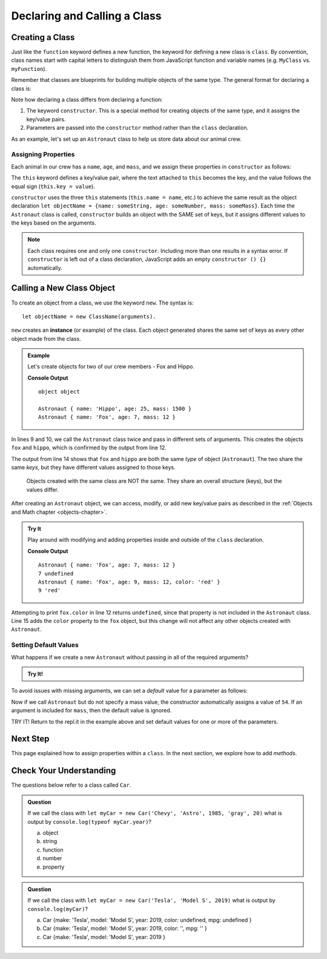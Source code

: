 Declaring and Calling a Class
==============================

Creating a Class
-----------------

Just like the ``function`` keyword defines a new function, the keyword for
defining a new class is ``class``. By convention, class names start with
capital letters to distinguish them from JavaScript function and variable names
(e.g. ``MyClass`` vs. ``myFunction``).

Remember that classes are blueprints for building multiple objects of the same
type. The general format for declaring a class is:

.. sourcecode:: js
   :linenos:

   class ClassName {
      constructor(parameters) {
         //assign properties
      }
      //define methods
   }

.. index:: ! constructor

Note how declaring a class differs from declaring a function:

#. The keyword ``constructor``. This is a special method for creating objects
   of the same type, and it assigns the key/value pairs.
#. Parameters are passed into the ``constructor`` method rather than the
   ``class`` declaration.

As an example, let's set up an ``Astronaut`` class to help us store data about
our animal crew.

Assigning Properties
^^^^^^^^^^^^^^^^^^^^

Each animal in our crew has a ``name``, ``age``, and ``mass``, and we assign
these properties in ``constructor`` as follows:

.. sourcecode:: js
   :linenos:

   class Astronaut {
      constructor(name, age, mass) {
         this.name = name,
         this.age = age,
         this.mass = mass
      }
   }

The ``this`` keyword defines a key/value pair, where the text attached to
``this`` becomes the key, and the value follows the equal sign (``this.key =
value``).

``constructor`` uses the three ``this`` statements (``this.name = name``, etc.)
to achieve the same result as the object declaration
``let objectName = {name: someString, age: someNumber, mass: someMass}``. Each
time the ``Astronaut`` class is called, ``constructor`` builds an object with
the SAME set of keys, but it assigns different values to the keys based on the
arguments.

.. admonition:: Note

   Each class requires one and only one ``constructor``. Including more than one
   results in a syntax error. If ``constructor`` is left out of a class
   declaration, JavaScript adds an empty ``constructor () {}`` automatically.

Calling a New Class Object
---------------------------

To create an object from a class, we use the keyword ``new``. The syntax is:

::

   let objectName = new ClassName(arguments).

``new`` creates an **instance** (or example) of the class. Each object
generated shares the same set of keys as every other object made from the
class.

.. admonition:: Example

   Let's create objects for two of our crew members - Fox and Hippo.

   .. sourcecode:: js
      :linenos:

      class Astronaut {
         constructor(name, age, mass){
            this.name = name,
            this.age = age,
            this.mass = mass
         }
      }

      let fox = new Astronaut('Fox', 7, 12);
      let hippo = new Astronaut('Hippo', 25, 1500);

      console.log(typeof hippo, typeof fox);

      console.log(hippo, fox);

   **Console Output**

   ::

      object object

      Astronaut { name: 'Hippo', age: 25, mass: 1500 }
      Astronaut { name: 'Fox', age: 7, mass: 12 }

In lines 9 and 10, we call the ``Astronaut`` class twice and pass in different
sets of arguments. This creates the objects ``fox`` and ``hippo``, which is
confirmed by the output from line 12.

The output from line 14 shows that ``fox`` and ``hippo`` are both the same
*type* of object (``Astronaut``). The two share the same *keys*, but they have
different values assigned to those keys.

   Objects created with the same class are NOT the same. They share an overall
   structure (keys), but the values differ.

After creating an ``Astronaut`` object, we can access, modify, or add new
key/value pairs as described in the
:ref:`Objects and Math chapter <objects-chapter>`.

.. admonition:: Try It

   Play around with modifying and adding properties inside and outside of the
   ``class`` declaration.

   .. replit:: js
      :slug: classExamples01
      :linenos:

      class Astronaut {
         constructor(name, age, mass){
            this.name = name,
            this.age = age,
            this.mass = mass
         }
      }

      let fox = new Astronaut('Fox', 7, 12);

      console.log(fox);
      console.log(fox.age, fox.color);

      fox.age = 9;
      fox.color = 'red';

      console.log(fox);
      console.log(fox.age, fox.color);

   **Console Output**

   ::

      Astronaut { name: 'Fox', age: 7, mass: 12 }
      7 undefined
      Astronaut { name: 'Fox', age: 9, mass: 12, color: 'red' }
      9 'red'

Attempting to print ``fox.color`` in line 12 returns ``undefined``, since that
property is not included in the ``Astronaut`` class. Line 15 adds the ``color``
property to the ``fox`` object, but this change will not affect any other
objects created with ``Astronaut``.

Setting Default Values
^^^^^^^^^^^^^^^^^^^^^^^

What happens if we create a new ``Astronaut`` without passing in all of the
required arguments?

.. admonition:: Try It!

   .. replit:: js
      :slug: classExamples02
      :linenos:

      class Astronaut {
         constructor(name, age, mass){
            this.name = name,
            this.age = age,
            this.mass = mass
         }
      }

      let tortoise = new Astronaut('Speedy', 120);

      console.log(tortoise.name, tortoise.age, tortoise.mass);

To avoid issues with missing arguments, we can set a *default* value for a
parameter as follows:

.. sourcecode:: js
   :linenos:

   class Astronaut {
      constructor(name, age, mass = 54){
         this.name = name,
         this.age = age,
         this.mass = mass
      }
   }

Now if we call ``Astronaut`` but do not specify a mass value, the constructor
automatically assigns a value of ``54``. If an argument is included for
``mass``, then the default value is ignored.

TRY IT! Return to the repl.it in the example above and set default values for
one or more of the parameters.

Next Step
----------

This page explained how to assign properties within a ``class``. In the next
section, we explore how to add *methods*.

Check Your Understanding
-------------------------

The questions below refer to a class called ``Car``.

.. sourcecode:: js
   :linenos:

   class Car {
      constructor(make, model, year, color, mpg){
         this.make = make,
         this.model = model,
         this.year = year,
         this.color = color,
         this.mpg = mpg
      }
   }

.. admonition:: Question

   If we call the class with ``let myCar = new Car('Chevy', 'Astro', 1985,
   'gray', 20)`` what is output by ``console.log(typeof myCar.year)``?

   a. object
   b. string
   c. function
   d. number
   e. property

.. admonition:: Question

   If we call the class with ``let myCar = new Car('Tesla', 'Model S', 2019)``
   what is output by ``console.log(myCar)``?

   a. Car {make: 'Tesla', model: 'Model S', year: 2019, color: undefined, mpg: undefined }
   b. Car {make: 'Tesla', model: 'Model S', year: 2019, color: '', mpg: '' }
   c. Car {make: 'Tesla', model: 'Model S', year: 2019 }
